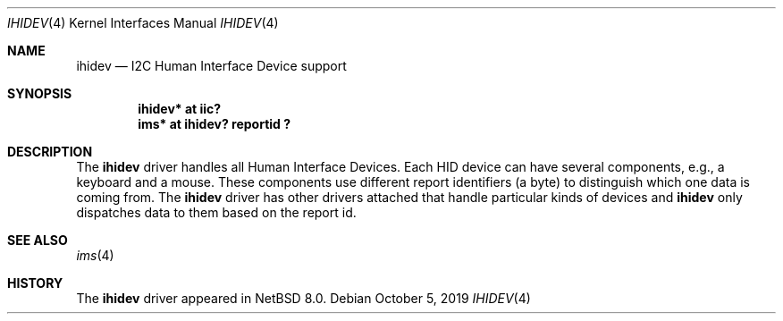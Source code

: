 .\" $NetBSD: ihidev.4,v 1.2.4.1 2020/04/13 08:03:25 martin Exp $
.\"
.\" Copyright (c) 2001,2017 The NetBSD Foundation, Inc.
.\" All rights reserved.
.\"
.\" This code is derived from software contributed to The NetBSD Foundation
.\" by Lennart Augustsson.
.\"
.\" Redistribution and use in source and binary forms, with or without
.\" modification, are permitted provided that the following conditions
.\" are met:
.\" 1. Redistributions of source code must retain the above copyright
.\"    notice, this list of conditions and the following disclaimer.
.\" 2. Redistributions in binary form must reproduce the above copyright
.\"    notice, this list of conditions and the following disclaimer in the
.\"    documentation and/or other materials provided with the distribution.
.\"
.\" THIS SOFTWARE IS PROVIDED BY THE NETBSD FOUNDATION, INC. AND CONTRIBUTORS
.\" ``AS IS'' AND ANY EXPRESS OR IMPLIED WARRANTIES, INCLUDING, BUT NOT LIMITED
.\" TO, THE IMPLIED WARRANTIES OF MERCHANTABILITY AND FITNESS FOR A PARTICULAR
.\" PURPOSE ARE DISCLAIMED.  IN NO EVENT SHALL THE FOUNDATION OR CONTRIBUTORS
.\" BE LIABLE FOR ANY DIRECT, INDIRECT, INCIDENTAL, SPECIAL, EXEMPLARY, OR
.\" CONSEQUENTIAL DAMAGES (INCLUDING, BUT NOT LIMITED TO, PROCUREMENT OF
.\" SUBSTITUTE GOODS OR SERVICES; LOSS OF USE, DATA, OR PROFITS; OR BUSINESS
.\" INTERRUPTION) HOWEVER CAUSED AND ON ANY THEORY OF LIABILITY, WHETHER IN
.\" CONTRACT, STRICT LIABILITY, OR TORT (INCLUDING NEGLIGENCE OR OTHERWISE)
.\" ARISING IN ANY WAY OUT OF THE USE OF THIS SOFTWARE, EVEN IF ADVISED OF THE
.\" POSSIBILITY OF SUCH DAMAGE.
.\"
.Dd October 5, 2019
.Dt IHIDEV 4
.Os
.Sh NAME
.Nm ihidev
.Nd I2C Human Interface Device support
.Sh SYNOPSIS
.Cd "ihidev* at iic?"
.Cd "ims*    at ihidev? reportid ?"
.Sh DESCRIPTION
The
.Nm
driver handles all Human Interface Devices.
Each HID device can have several components, e.g., a keyboard and
a mouse.
These components use different report identifiers (a byte)
to distinguish which one data is coming from.
The
.Nm
driver has other drivers attached that handle particular
kinds of devices and
.Nm
only dispatches data to them based on the report id.
.Sh SEE ALSO
.Xr ims 4
.Sh HISTORY
The
.Nm
driver
appeared in
.Nx 8.0 .
